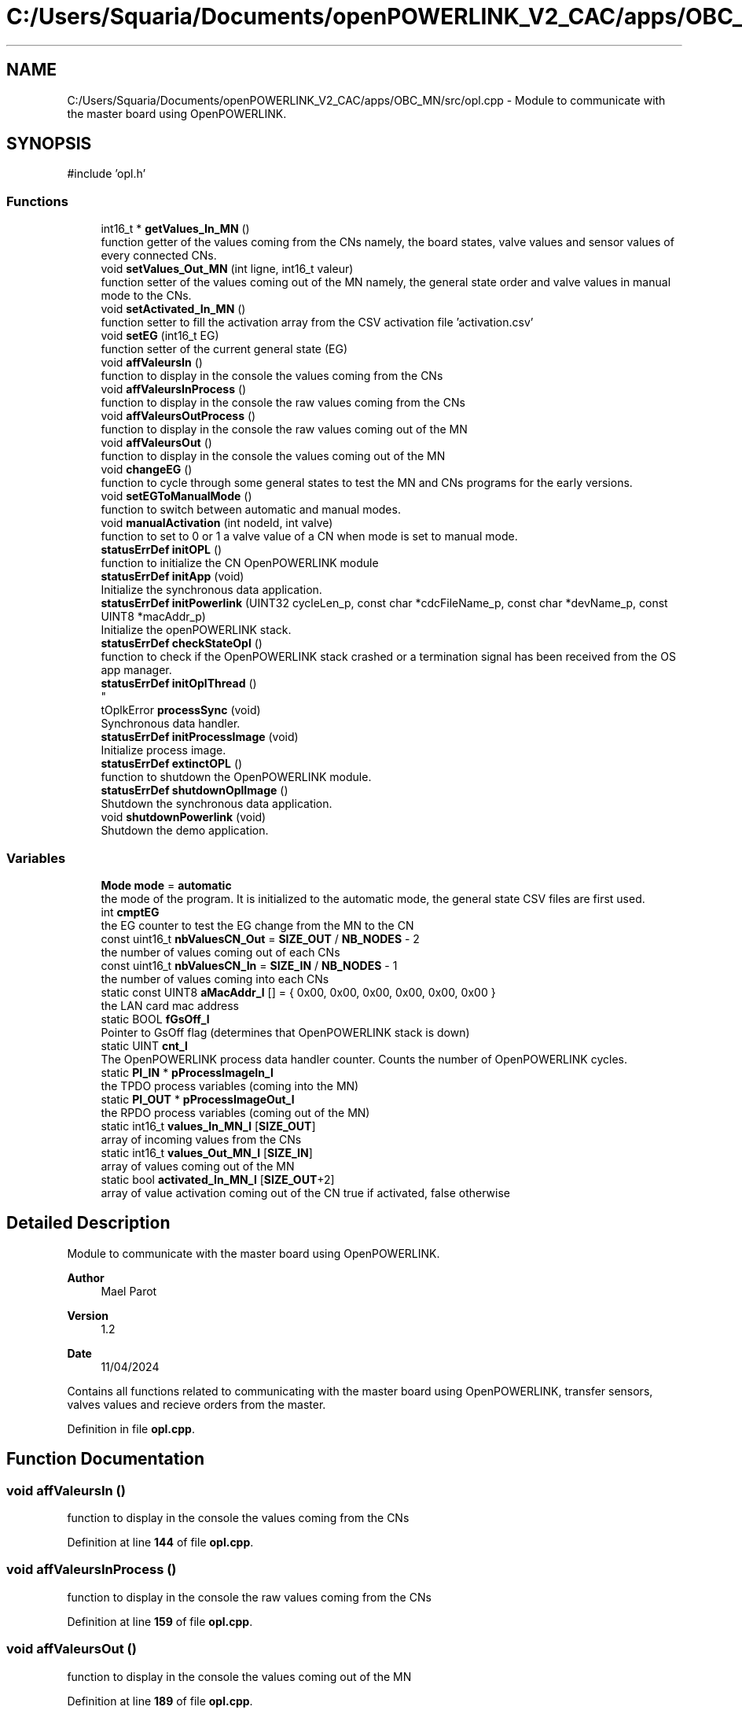 .TH "C:/Users/Squaria/Documents/openPOWERLINK_V2_CAC/apps/OBC_MN/src/opl.cpp" 3 "Version 1.2" "OpenPOWERLINK MN application for CAC boards" \" -*- nroff -*-
.ad l
.nh
.SH NAME
C:/Users/Squaria/Documents/openPOWERLINK_V2_CAC/apps/OBC_MN/src/opl.cpp \- Module to communicate with the master board using OpenPOWERLINK\&.  

.SH SYNOPSIS
.br
.PP
\fR#include 'opl\&.h'\fP
.br

.SS "Functions"

.in +1c
.ti -1c
.RI "int16_t * \fBgetValues_In_MN\fP ()"
.br
.RI "function getter of the values coming from the CNs namely, the board states, valve values and sensor values of every connected CNs\&. "
.ti -1c
.RI "void \fBsetValues_Out_MN\fP (int ligne, int16_t valeur)"
.br
.RI "function setter of the values coming out of the MN namely, the general state order and valve values in manual mode to the CNs\&. "
.ti -1c
.RI "void \fBsetActivated_In_MN\fP ()"
.br
.RI "function setter to fill the activation array from the CSV activation file 'activation\&.csv' "
.ti -1c
.RI "void \fBsetEG\fP (int16_t EG)"
.br
.RI "function setter of the current general state (EG) "
.ti -1c
.RI "void \fBaffValeursIn\fP ()"
.br
.RI "function to display in the console the values coming from the CNs "
.ti -1c
.RI "void \fBaffValeursInProcess\fP ()"
.br
.RI "function to display in the console the raw values coming from the CNs "
.ti -1c
.RI "void \fBaffValeursOutProcess\fP ()"
.br
.RI "function to display in the console the raw values coming out of the MN "
.ti -1c
.RI "void \fBaffValeursOut\fP ()"
.br
.RI "function to display in the console the values coming out of the MN "
.ti -1c
.RI "void \fBchangeEG\fP ()"
.br
.RI "function to cycle through some general states to test the MN and CNs programs for the early versions\&. "
.ti -1c
.RI "void \fBsetEGToManualMode\fP ()"
.br
.RI "function to switch between automatic and manual modes\&. "
.ti -1c
.RI "void \fBmanualActivation\fP (int nodeId, int valve)"
.br
.RI "function to set to 0 or 1 a valve value of a CN when mode is set to manual mode\&. "
.ti -1c
.RI "\fBstatusErrDef\fP \fBinitOPL\fP ()"
.br
.RI "function to initialize the CN OpenPOWERLINK module "
.ti -1c
.RI "\fBstatusErrDef\fP \fBinitApp\fP (void)"
.br
.RI "Initialize the synchronous data application\&. "
.ti -1c
.RI "\fBstatusErrDef\fP \fBinitPowerlink\fP (UINT32 cycleLen_p, const char *cdcFileName_p, const char *devName_p, const UINT8 *macAddr_p)"
.br
.RI "Initialize the openPOWERLINK stack\&. "
.ti -1c
.RI "\fBstatusErrDef\fP \fBcheckStateOpl\fP ()"
.br
.RI "function to check if the OpenPOWERLINK stack crashed or a termination signal has been received from the OS app manager\&. "
.ti -1c
.RI "\fBstatusErrDef\fP \fBinitOplThread\fP ()"
.br
.RI "
.br
 "
.ti -1c
.RI "tOplkError \fBprocessSync\fP (void)"
.br
.RI "Synchronous data handler\&. "
.ti -1c
.RI "\fBstatusErrDef\fP \fBinitProcessImage\fP (void)"
.br
.RI "Initialize process image\&. "
.ti -1c
.RI "\fBstatusErrDef\fP \fBextinctOPL\fP ()"
.br
.RI "function to shutdown the OpenPOWERLINK module\&. "
.ti -1c
.RI "\fBstatusErrDef\fP \fBshutdownOplImage\fP ()"
.br
.RI "Shutdown the synchronous data application\&. "
.ti -1c
.RI "void \fBshutdownPowerlink\fP (void)"
.br
.RI "Shutdown the demo application\&. "
.in -1c
.SS "Variables"

.in +1c
.ti -1c
.RI "\fBMode\fP \fBmode\fP = \fBautomatic\fP"
.br
.RI "the mode of the program\&. It is initialized to the automatic mode, the general state CSV files are first used\&. "
.ti -1c
.RI "int \fBcmptEG\fP"
.br
.RI "the EG counter to test the EG change from the MN to the CN "
.ti -1c
.RI "const uint16_t \fBnbValuesCN_Out\fP = \fBSIZE_OUT\fP / \fBNB_NODES\fP \- 2"
.br
.RI "the number of values coming out of each CNs "
.ti -1c
.RI "const uint16_t \fBnbValuesCN_In\fP = \fBSIZE_IN\fP / \fBNB_NODES\fP \- 1"
.br
.RI "the number of values coming into each CNs "
.ti -1c
.RI "static const UINT8 \fBaMacAddr_l\fP [] = { 0x00, 0x00, 0x00, 0x00, 0x00, 0x00 }"
.br
.RI "the LAN card mac address "
.ti -1c
.RI "static BOOL \fBfGsOff_l\fP"
.br
.RI "Pointer to GsOff flag (determines that OpenPOWERLINK stack is down) "
.ti -1c
.RI "static UINT \fBcnt_l\fP"
.br
.RI "The OpenPOWERLINK process data handler counter\&. Counts the number of OpenPOWERLINK cycles\&. "
.ti -1c
.RI "static \fBPI_IN\fP * \fBpProcessImageIn_l\fP"
.br
.RI "the TPDO process variables (coming into the MN) "
.ti -1c
.RI "static \fBPI_OUT\fP * \fBpProcessImageOut_l\fP"
.br
.RI "the RPDO process variables (coming out of the MN) "
.ti -1c
.RI "static int16_t \fBvalues_In_MN_l\fP [\fBSIZE_OUT\fP]"
.br
.RI "array of incoming values from the CNs "
.ti -1c
.RI "static int16_t \fBvalues_Out_MN_l\fP [\fBSIZE_IN\fP]"
.br
.RI "array of values coming out of the MN "
.ti -1c
.RI "static bool \fBactivated_In_MN_l\fP [\fBSIZE_OUT\fP+2]"
.br
.RI "array of value activation coming out of the CN true if activated, false otherwise "
.in -1c
.SH "Detailed Description"
.PP 
Module to communicate with the master board using OpenPOWERLINK\&. 


.PP
\fBAuthor\fP
.RS 4
Mael Parot 
.RE
.PP
\fBVersion\fP
.RS 4
1\&.2 
.RE
.PP
\fBDate\fP
.RS 4
11/04/2024
.RE
.PP
Contains all functions related to communicating with the master board using OpenPOWERLINK, transfer sensors, valves values and recieve orders from the master\&. 
.PP
Definition in file \fBopl\&.cpp\fP\&.
.SH "Function Documentation"
.PP 
.SS "void affValeursIn ()"

.PP
function to display in the console the values coming from the CNs 
.PP
Definition at line \fB144\fP of file \fBopl\&.cpp\fP\&.
.SS "void affValeursInProcess ()"

.PP
function to display in the console the raw values coming from the CNs 
.PP
Definition at line \fB159\fP of file \fBopl\&.cpp\fP\&.
.SS "void affValeursOut ()"

.PP
function to display in the console the values coming out of the MN 
.PP
Definition at line \fB189\fP of file \fBopl\&.cpp\fP\&.
.SS "void affValeursOutProcess ()"

.PP
function to display in the console the raw values coming out of the MN 
.PP
Definition at line \fB174\fP of file \fBopl\&.cpp\fP\&.
.SS "void changeEG ()"

.PP
function to cycle through some general states to test the MN and CNs programs for the early versions\&. 
.PP
Definition at line \fB204\fP of file \fBopl\&.cpp\fP\&.
.SS "\fBstatusErrDef\fP checkStateOpl ()"

.PP
function to check if the OpenPOWERLINK stack crashed or a termination signal has been received from the OS app manager\&. 
.PP
\fBReturns\fP
.RS 4
statusErrDef that values errSystemSendTerminate if a termination signal has been received or errOplKernelStackDown if the OpenPOWERLINK stack crashed or noError when the function exits successfully\&. 
.RE
.PP

.PP
Definition at line \fB571\fP of file \fBopl\&.cpp\fP\&.
.SS "\fBstatusErrDef\fP extinctOPL ()"

.PP
function to shutdown the OpenPOWERLINK module\&. 
.PP
\fBReturns\fP
.RS 4
statusErrDef that values errOplkFreeProcessImage when the freeing of memory of the OpenPOWERLINK fails\&. or noError when the function exits successfully\&. 
.RE
.PP

.PP
Definition at line \fB737\fP of file \fBopl\&.cpp\fP\&.
.SS "int16_t * getValues_In_MN (void)"

.PP
function getter of the values coming from the CNs namely, the board states, valve values and sensor values of every connected CNs\&. 
.PP
\fBReturns\fP
.RS 4
the array of the CNs incoming values 
.RE
.PP

.PP
Definition at line \fB94\fP of file \fBopl\&.cpp\fP\&.
.SS "\fBstatusErrDef\fP initApp (void)"

.PP
Initialize the synchronous data application\&. The function initializes the synchronous data application
.PP
\fBReturns\fP
.RS 4
statusErrDef that values errOplkAllocProcessImage when the allocation of the input and/or output structure doesn't exist in the objdict\&.h file or errSetupProcessImage when the input and/or output structure are not the same with the mnobd\&.cdc file or noError when the function exits successfully\&. 
.RE
.PP

.PP
Definition at line \fB384\fP of file \fBopl\&.cpp\fP\&.
.SS "\fBstatusErrDef\fP initOPL ()"

.PP
function to initialize the CN OpenPOWERLINK module 
.PP
\fBReturns\fP
.RS 4
statusErrDef that values errOPLSystemInit when OpenPOWERLINK fails to set the correct configuration for the current operating system\&. or errInitFirmwareManager when the firmware manager to check dependances of the operating system fails to initialize or errSelNetInterface when the selection of the network interface fails when in a Windows machine can be caused by the absence of WinPcap\&. or errInitObjDictionary when the object dictionary header file (objdict\&.h) has incorrect values or syntax\&. or errOplkInit when the OpenPOWERLINK stack fails maybe because the stack is not found by the application, check the CN \&.lib files\&. or errOplkCreate when the OpenPOWERLINK stack fails to create a new instance or errOplkAllocProcessImage when the allocation of the input and/or output structure doesn't exist in the objdict\&.h file or errSendNMTResetCommand when the OpenPOWERLINK reset command fails or noError when the function exits successfully\&. 
.RE
.PP

.PP
Definition at line \fB284\fP of file \fBopl\&.cpp\fP\&.
.SS "\fBstatusErrDef\fP initOplThread (void)"

.PP

.br
 
.IP "\(bu" 2
It creates the sync thread which is responsible for the synchronous data application\&.
.PP
.PP
\fBReturns\fP
.RS 4
statusErrDef that values errSendNMTResetCommand when the OpenPOWERLINK reset command fails or noError when the function exits successfully\&. 
.RE
.PP

.PP
Definition at line \fB604\fP of file \fBopl\&.cpp\fP\&.
.SS "\fBstatusErrDef\fP initPowerlink (UINT32 cycleLen_p, const char * cdcFileName_p, const char * devName_p, const UINT8 * macAddr_p)"

.PP
Initialize the openPOWERLINK stack\&. The function initializes the openPOWERLINK stack\&.
.PP
\fBParameters\fP
.RS 4
\fIcycleLen_p\fP Length of POWERLINK cycle\&. 
.br
\fIcdcFileName_p\fP Name of the CDC file\&. 
.br
\fIdevName_p\fP Device name string\&. 
.br
\fImacAddr_p\fP MAC address to use for POWERLINK interface\&.
.RE
.PP
\fBReturns\fP
.RS 4
statusErrDef that values errSelNetInterface when the selection of the network interface fails when in a Windows machine can be caused by the absence of WinPcap\&. or errInitObjDictionary when the object dictionary header file (objdict\&.h) has incorrect values or syntax\&. or errOplkInit when the OpenPOWERLINK stack fails maybe because the stack is not found by the application, check the CN \&.lib files\&. or errOplkCreate when the OpenPOWERLINK stack fails to create a new instance or errOplkSetCDCFileName when the mnobd\&.cdc file is not found or is incorrect or noError when the function exits successfully\&. 
.RE
.PP

.PP
Definition at line \fB434\fP of file \fBopl\&.cpp\fP\&.
.SS "\fBstatusErrDef\fP initProcessImage (void)"

.PP
Initialize process image\&. The function initializes the process image of the application\&.
.PP
\fBReturns\fP
.RS 4
statusErrDef that values errOplkAllocProcessImage when the allocation of the input and/or output structure doesn't exist in the objdict\&.h file or errSetupProcessImage when the input and/or output structure are not the same with what is inside the mnobd\&.cdc file or noError when the function exits successfully\&. 
.RE
.PP

.PP
Definition at line \fB693\fP of file \fBopl\&.cpp\fP\&.
.SS "void manualActivation (int nodeId, int valve)"

.PP
function to set to 0 or 1 a valve value of a CN when mode is set to manual mode\&. 
.PP
\fBParameters\fP
.RS 4
\fInodeId\fP the id of the CN 
.br
\fIvalve\fP the valve number (from 0 to 11) 
.RE
.PP

.PP
Definition at line \fB247\fP of file \fBopl\&.cpp\fP\&.
.SS "tOplkError processSync (void)"

.PP
Synchronous data handler\&. The function implements the synchronous data handler\&.
.PP
\fBReturns\fP
.RS 4
The function returns a tOplkError error code\&. 
.RE
.PP

.PP
Definition at line \fB632\fP of file \fBopl\&.cpp\fP\&.
.SS "void setActivated_In_MN ()"

.PP
function setter to fill the activation array from the CSV activation file 'activation\&.csv' 
.PP
Definition at line \fB117\fP of file \fBopl\&.cpp\fP\&.
.SS "void setEG (int16_t EG)"

.PP
function setter of the current general state (EG) 
.PP
\fBParameters\fP
.RS 4
\fIEG\fP the current general state (EG) 
.RE
.PP

.PP
Definition at line \fB130\fP of file \fBopl\&.cpp\fP\&.
.SS "void setEGToManualMode ()"

.PP
function to switch between automatic and manual modes\&. 
.PP
Definition at line \fB224\fP of file \fBopl\&.cpp\fP\&.
.SS "void setValues_Out_MN (int ligne, int16_t valeur)"

.PP
function setter of the values coming out of the MN namely, the general state order and valve values in manual mode to the CNs\&. 
.PP
\fBParameters\fP
.RS 4
\fIligne\fP the location in the \fBPI_IN\fP structure 
.br
\fIvaleur\fP the manual valve value to set 
.RE
.PP

.PP
Definition at line \fB107\fP of file \fBopl\&.cpp\fP\&.
.SS "\fBstatusErrDef\fP shutdownOplImage (void)"

.PP
Shutdown the synchronous data application\&. The function shuts down the synchronous data application
.PP
\fBReturns\fP
.RS 4
statusErrDef that values errOplkFreeProcessImage when the freeing of memory of the OpenPOWERLINK fails\&. or noError when the function exits successfully\&. 
.RE
.PP

.PP
Definition at line \fB757\fP of file \fBopl\&.cpp\fP\&.
.SS "void shutdownPowerlink (void)"

.PP
Shutdown the demo application\&. The function shuts down the demo application\&. 
.PP
Definition at line \fB779\fP of file \fBopl\&.cpp\fP\&.
.SH "Variable Documentation"
.PP 
.SS "bool activated_In_MN_l[\fBSIZE_OUT\fP+2]\fR [static]\fP"

.PP
array of value activation coming out of the CN true if activated, false otherwise 
.PP
Definition at line \fB75\fP of file \fBopl\&.cpp\fP\&.
.SS "const UINT8 aMacAddr_l[] = { 0x00, 0x00, 0x00, 0x00, 0x00, 0x00 }\fR [static]\fP"

.PP
the LAN card mac address 
.PP
Definition at line \fB40\fP of file \fBopl\&.cpp\fP\&.
.SS "int cmptEG"

.PP
the EG counter to test the EG change from the MN to the CN 
.PP
Definition at line \fB24\fP of file \fBopl\&.cpp\fP\&.
.SS "UINT cnt_l\fR [static]\fP"

.PP
The OpenPOWERLINK process data handler counter\&. Counts the number of OpenPOWERLINK cycles\&. 
.PP
Definition at line \fB50\fP of file \fBopl\&.cpp\fP\&.
.SS "BOOL fGsOff_l\fR [static]\fP"

.PP
Pointer to GsOff flag (determines that OpenPOWERLINK stack is down) 
.PP
Definition at line \fB45\fP of file \fBopl\&.cpp\fP\&.
.SS "\fBMode\fP mode = \fBautomatic\fP"

.PP
the mode of the program\&. It is initialized to the automatic mode, the general state CSV files are first used\&. 
.PP
Definition at line \fB19\fP of file \fBopl\&.cpp\fP\&.
.SS "const uint16_t nbValuesCN_In = \fBSIZE_IN\fP / \fBNB_NODES\fP \- 1"

.PP
the number of values coming into each CNs 
.PP
Definition at line \fB32\fP of file \fBopl\&.cpp\fP\&.
.SS "const uint16_t nbValuesCN_Out = \fBSIZE_OUT\fP / \fBNB_NODES\fP \- 2"

.PP
the number of values coming out of each CNs 
.PP
Definition at line \fB28\fP of file \fBopl\&.cpp\fP\&.
.SS "\fBPI_IN\fP* pProcessImageIn_l\fR [static]\fP"

.PP
the TPDO process variables (coming into the MN) 
.PP
Definition at line \fB56\fP of file \fBopl\&.cpp\fP\&.
.SS "\fBPI_OUT\fP* pProcessImageOut_l\fR [static]\fP"

.PP
the RPDO process variables (coming out of the MN) 
.PP
Definition at line \fB60\fP of file \fBopl\&.cpp\fP\&.
.SS "int16_t values_In_MN_l[\fBSIZE_OUT\fP]\fR [static]\fP"

.PP
array of incoming values from the CNs 
.PP
Definition at line \fB66\fP of file \fBopl\&.cpp\fP\&.
.SS "int16_t values_Out_MN_l[\fBSIZE_IN\fP]\fR [static]\fP"

.PP
array of values coming out of the MN 
.PP
Definition at line \fB70\fP of file \fBopl\&.cpp\fP\&.
.SH "Author"
.PP 
Generated automatically by Doxygen for OpenPOWERLINK MN application for CAC boards from the source code\&.
